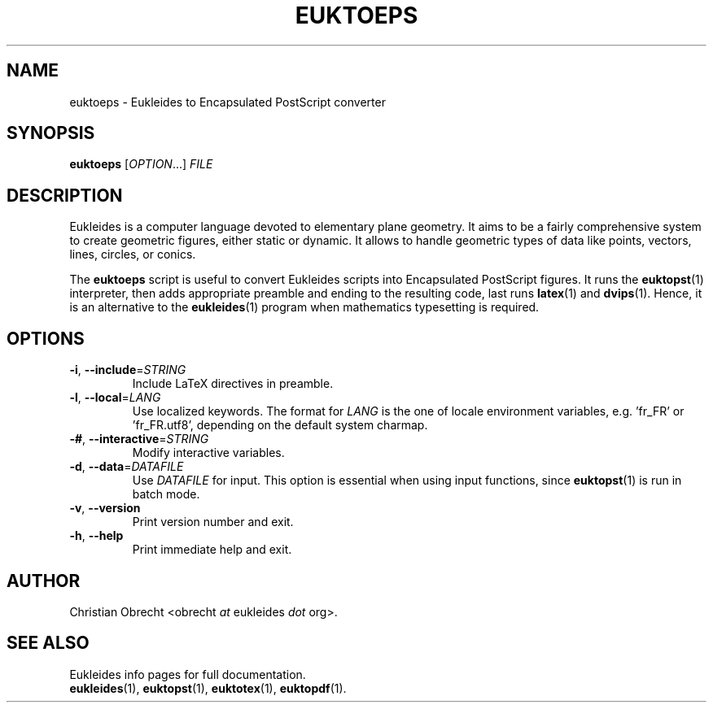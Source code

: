 .TH EUKTOEPS 1 2010/01/08 Eukleides "Eukleides Manual"
.SH NAME
euktoeps - Eukleides to Encapsulated PostScript converter
.SH SYNOPSIS
\fBeuktoeps\fP [\fIOPTION\fP...] \fIFILE\fP
.SH DESCRIPTION
Eukleides is a computer language devoted to elementary plane geometry.
It aims to be a fairly comprehensive system to create geometric figures,
either static or dynamic.
It allows to handle geometric types of data like points, vectors,
lines, circles, or conics.
.PP
The \fBeuktoeps\fP script is useful to convert Eukleides scripts into
Encapsulated PostScript figures.
It runs the
.BR euktopst (1)
interpreter, then adds appropriate preamble and ending to the resulting
code, last runs
.BR latex (1)
and
.BR dvips (1).
Hence, it is an alternative to the
.BR eukleides (1)
program when mathematics typesetting is required.
.SH OPTIONS
.TP
\fB-i\fP, \fB--include\fP=\fISTRING\fP
Include LaTeX directives in preamble.
.TP
\fB-l\fP, \fB--local\fP=\fILANG\fP
Use localized keywords.
The format for \fILANG\fP is the one of locale environment variables,
e.g. 'fr_FR' or 'fr_FR.utf8', depending on the default system charmap. 
.TP
\fB-#\fP, \fB--interactive\fP=\fISTRING\fP
Modify interactive variables.
.TP
\fB-d\fP, \fB--data\fP=\fIDATAFILE\fP
Use \fIDATAFILE\fP for input.
This option is essential when using input functions, since
.BR euktopst (1)
is run in batch mode.
.TP
\fB-v\fP, \fB--version\fP
Print version number and exit.
.TP
\fB-h\fP, \fB--help\fP
Print immediate help and exit.
.SH AUTHOR
Christian Obrecht <obrecht \fIat\fP eukleides \fIdot\fP org>.
.SH "SEE ALSO"
Eukleides info pages for full documentation.
.br
.BR eukleides (1),
.BR euktopst (1),
.BR euktotex (1),
.BR euktopdf (1).

